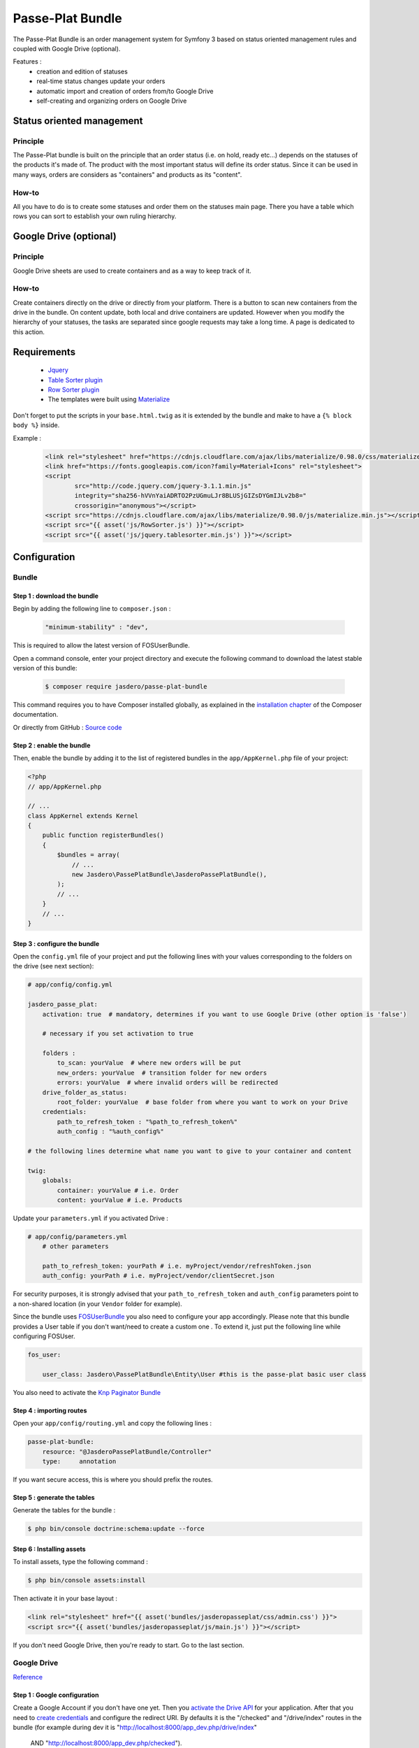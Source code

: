 Passe-Plat Bundle
=================

The Passe-Plat Bundle is an order management system for Symfony 3 based on status oriented management 
rules and coupled with Google Drive (optional).

Features :
  - creation and edition of statuses
  - real-time status changes update your orders
  - automatic import and creation of orders from/to Google Drive
  - self-creating and organizing orders on Google Drive


  
Status oriented management
--------------------------

Principle
^^^^^^^^^
The Passe-Plat bundle is built on the principle that an order status (i.e. on hold, ready etc...)
depends on the statuses of the products it's made of. The product with the most important status will define its order status.
Since it can be used in many ways, orders are considers as "containers" and products as its "content".

How-to
^^^^^^

All you have to do is to create some statuses and order them on the statuses main page. There you have 
a table which rows you can sort to establish your own ruling hierarchy.

Google Drive (optional)
-----------------------
Principle
^^^^^^^^^
Google Drive sheets are used to create containers and as a way to keep track of it.

How-to
^^^^^^
Create containers directly on the drive or directly from your platform. There is a button to scan new containers
from the drive in the bundle. On content update, both local and drive containers are updated. However when you modify the hierarchy of your statuses,
the tasks are separated since google requests may take a long time. A page is dedicated to this action.

Requirements
------------
 - `Jquery`_
 - `Table Sorter plugin`_
 - `Row Sorter plugin`_
 - The templates were built using `Materialize`_

Don't forget to put the scripts in your ``base.html.twig`` as it is extended by the bundle and make to have a ``{% block body %}`` inside.

Example :
 .. code-block:: html

        <link rel="stylesheet" href="https://cdnjs.cloudflare.com/ajax/libs/materialize/0.98.0/css/materialize.min.css">
        <link href="https://fonts.googleapis.com/icon?family=Material+Icons" rel="stylesheet">
        <script
                src="http://code.jquery.com/jquery-3.1.1.min.js"
                integrity="sha256-hVVnYaiADRTO2PzUGmuLJr8BLUSjGIZsDYGmIJLv2b8="
                crossorigin="anonymous"></script>
        <script src="https://cdnjs.cloudflare.com/ajax/libs/materialize/0.98.0/js/materialize.min.js"></script>
        <script src="{{ asset('js/RowSorter.js') }}"></script>
        <script src="{{ asset('js/jquery.tablesorter.min.js') }}"></script>


Configuration
-------------
Bundle
^^^^^^

Step 1 : download the bundle
""""""""""""""""""""""""""""

Begin by adding the following line to ``composer.json`` :

 .. code-block:: json

            "minimum-stability" : "dev",


This is required to allow the latest version of FOSUserBundle.

Open a command console, enter your project directory and execute the
following command to download the latest stable version of this bundle:

 .. code-block:: terminal

    $ composer require jasdero/passe-plat-bundle

This command requires you to have Composer installed globally, as explained
in the `installation chapter`_ of the Composer documentation.

Or directly from GitHub : `Source code`_

Step 2 : enable the bundle
""""""""""""""""""""""""""

Then, enable the bundle by adding it to the list of registered bundles
in the ``app/AppKernel.php`` file of your project:

.. code-block:: php

        <?php
        // app/AppKernel.php

        // ...
        class AppKernel extends Kernel
        {
            public function registerBundles()
            {
                $bundles = array(
                    // ...
                    new Jasdero\PassePlatBundle\JasderoPassePlatBundle(),
                );
                // ...
            }
            // ...
        }


Step 3 : configure the bundle
"""""""""""""""""""""""""""""

Open the ``config.yml`` file of your project and put the following lines with your values corresponding to the folders on the drive
(see next section):

.. code-block:: yml

        # app/config/config.yml

        jasdero_passe_plat:
            activation: true  # mandatory, determines if you want to use Google Drive (other option is 'false')

            # necessary if you set activation to true

            folders :
                to_scan: yourValue  # where new orders will be put
                new_orders: yourValue  # transition folder for new orders
                errors: yourValue  # where invalid orders will be redirected
            drive_folder_as_status:
                root_folder: yourValue  # base folder from where you want to work on your Drive
            credentials:
                path_to_refresh_token : "%path_to_refresh_token%"
                auth_config : "%auth_config%"

        # the following lines determine what name you want to give to your container and content

        twig:
            globals:
                container: yourValue # i.e. Order
                content: yourValue # i.e. Products


Update your ``parameters.yml`` if you activated Drive :

.. code-block:: yml

        # app/config/parameters.yml
            # other parameters

            path_to_refresh_token: yourPath # i.e. myProject/vendor/refreshToken.json
            auth_config: yourPath # i.e. myProject/vendor/clientSecret.json

For security purposes, it is strongly advised that your ``path_to_refresh_token`` and ``auth_config`` parameters point to a
non-shared location (in your ``Vendor`` folder for example).

Since the bundle uses `FOSUserBundle`_
you also need to configure your app accordingly.
Please note that this bundle provides a User table if you don't want/need to create a custom one . To extend it, just put the following line while
configuring FOSUser.



.. code-block:: yml

        fos_user:

            user_class: Jasdero\PassePlatBundle\Entity\User #this is the passe-plat basic user class

You also need to activate the `Knp Paginator Bundle`_


Step 4 : importing routes
"""""""""""""""""""""""""

Open your ``app/config/routing.yml`` and copy the following lines :

.. code-block:: yml

        passe-plat-bundle:
            resource: "@JasderoPassePlatBundle/Controller"
            type:     annotation

If you want secure access, this is where you should prefix the routes.


Step 5 : generate the tables
""""""""""""""""""""""""""""

Generate the tables for the bundle :

.. code-block:: terminal

        $ php bin/console doctrine:schema:update --force


Step 6 : Installing assets
""""""""""""""""""""""""""

To install assets, type the following command :

.. code-block:: console

        $ php bin/console assets:install


Then activate it in your base layout :

.. code-block:: html

        <link rel="stylesheet" href="{{ asset('bundles/jasderopasseplat/css/admin.css') }}">
        <script src="{{ asset('bundles/jasderopasseplat/js/main.js') }}"></script>


If you don't need Google Drive, then you're ready to start. Go to the last section.

Google Drive
^^^^^^^^^^^^
`Reference`_

Step 1 : Google configuration
"""""""""""""""""""""""""""""

Create a Google Account if you don't have one yet.
Then you `activate the Drive API`_  for your application.
After that you need to `create credentials`_
and configure the redirect URI. By defaults it is the "/checked" and "/drive/index" routes in the bundle (for example during dev it is "http://localhost:8000/app_dev.php/drive/index"
 AND "http://localhost:8000/app_dev.php/checked").
Once you have downloaded your credentials, put it in the path you declared as ``auth_config``.

Step 2 : Create the base folders
""""""""""""""""""""""""""""""""

Go to your Google Drive and create the root folder for your application.
Inside create 3 more folders : one that will be scanned by your app (the ``folder_to_scan``), another one for the newly registered
containers (``new_orders_folder``) and lastly one for invalid containers (``errors_folder``).
Just be sure that you enter the same values as in your ``config.yml``.

Step 3 : Order format
"""""""""""""""""""""

On the first row as column titles : user | products and eventually comments.
On following rows : the user mail | catalog ID and eventually comments.
The user needs to be registered in your platform so that the order is valid.
You MUST keep this format and titles for the scan to work.


Example :

+-----------------+----------+-----------+
| user            | products | comments  |
+=================+==========+===========+
| gmail@gmail.com | 1        | something |
+-----------------+----------+-----------+
|                 | 2        |           |
+-----------------+----------+-----------+
|                 | 4        |           +
+-----------------+----------+-----------+


Recommendations
"""""""""""""""
Be aware that if you change anything in your Google Drive Api configuration you MUST download credentials again as those will be
different.


Using the bundle
----------------

Settings : this is where you start
^^^^^^^^^^^^^^^^^^^^^^^^^^^^^^^^^^
The index for the bundle is "/dashboard".


All these features are under the "Settings" menu.

Start with statuses : click on "Settings" and "Statuses". Click on the cross to create your first status ! Fill in the blanks and add your own management rules. When you have some, go back
to the statuses index and order them from the most important to the least. Don't forget to valid.

Secondly :  categories. It is optional, but you should create some categories so that your catalog entries will be organized.
To do so, follow the same procedure under the "Categories" entry of the "Settings" menu.

Then, you can then add some VAT rates if you need. These are optional but should be useful for business needs.

Finally, go to the "Catalog" entry. You can now create your entries with all necessary data.

Operational
^^^^^^^^^^^

When everything is done, you are ready to create your first containers, with contents provided from the catalog, locally or on the Drive, or both.

You will notice that you can add comments on containers and content.


.. _`installation chapter`: https://getcomposer.org/doc/00-intro.md
.. _`Reference`: https://developers.google.com/api-client-library/php/auth/web-app
.. _`activate the Drive API`: https://console.developers.google.com/apis/library
.. _`create credentials`: https://console.developers.google.com/projectselector/apis/credentials
.. _`Jquery`: http://code.jquery.com/
.. _`Table Sorter plugin`: http://tablesorter.com/docs/#Download
.. _`Row Sorter plugin`: http://www.jqueryscript.net/table/jQuery-Plugin-For-Drag-n-Drop-Sortable-Table-RowSorter-js.html
.. _`Materialize`: http://materializecss.com/getting-started.html
.. _`FOSUserBundle`: https://symfony.com/doc/master/bundles/FOSUserBundle/index.html
.. _`Source code` : https://github.com/Jasdero/JasderoPassePlatBundle
.. _`Knp Paginator Bundle` : https://github.com/KnpLabs/KnpPaginatorBundle
